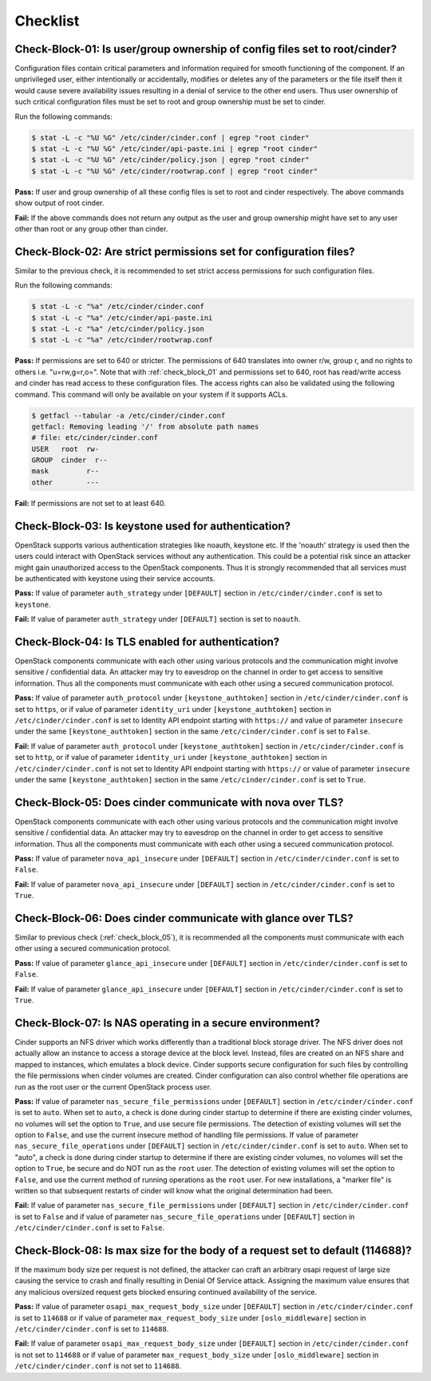 =========
Checklist
=========

.. _check_block_01:

Check-Block-01: Is user/group ownership of config files set to root/cinder?
~~~~~~~~~~~~~~~~~~~~~~~~~~~~~~~~~~~~~~~~~~~~~~~~~~~~~~~~~~~~~~~~~~~~~~~~~~~

Configuration files contain critical parameters and information required
for smooth functioning of the component. If an unprivileged user, either
intentionally or accidentally, modifies or deletes any of the parameters or
the file itself then it would cause severe availability issues resulting in a
denial of service to the other end users. Thus user ownership of such critical
configuration files must be set to root and group ownership must be set to
cinder.

Run the following commands:

.. code:: console

    $ stat -L -c "%U %G" /etc/cinder/cinder.conf | egrep "root cinder"
    $ stat -L -c "%U %G" /etc/cinder/api-paste.ini | egrep "root cinder"
    $ stat -L -c "%U %G" /etc/cinder/policy.json | egrep "root cinder"
    $ stat -L -c "%U %G" /etc/cinder/rootwrap.conf | egrep "root cinder"

**Pass:** If user and group ownership of all these config files is set
to root and cinder respectively. The above commands show output of root cinder.

**Fail:** If the above commands does not return any output as the user
and group ownership might have set to any user other than root or any group
other than cinder.

.. _check_block_02:

Check-Block-02: Are strict permissions set for configuration files?
~~~~~~~~~~~~~~~~~~~~~~~~~~~~~~~~~~~~~~~~~~~~~~~~~~~~~~~~~~~~~~~~~~~

Similar to the previous check, it is recommended to set strict access
permissions for such configuration files.

Run the following commands:

.. code:: console

    $ stat -L -c "%a" /etc/cinder/cinder.conf
    $ stat -L -c "%a" /etc/cinder/api-paste.ini
    $ stat -L -c "%a" /etc/cinder/policy.json
    $ stat -L -c "%a" /etc/cinder/rootwrap.conf

**Pass:** If permissions are set to 640 or stricter. The permissions of 640
translates into owner r/w, group r, and no rights to others i.e. "u=rw,g=r,o=".
Note that with :ref:`check_block_01` and permissions set to 640, root has
read/write access and cinder has read access to these configuration files. The
access rights can also be validated using the following command. This command
will only be available on your system if it supports ACLs.

.. code:: console

    $ getfacl --tabular -a /etc/cinder/cinder.conf
    getfacl: Removing leading '/' from absolute path names
    # file: etc/cinder/cinder.conf
    USER   root  rw-
    GROUP  cinder  r--
    mask         r--
    other        ---

**Fail:** If permissions are not set to at least 640.

.. _check_block_03:

Check-Block-03: Is keystone used for authentication?
~~~~~~~~~~~~~~~~~~~~~~~~~~~~~~~~~~~~~~~~~~~~~~~~~~~~

OpenStack supports various authentication strategies like noauth, keystone etc.
If the 'noauth' strategy is used then the users could interact with OpenStack
services without any authentication. This could be a potential risk since an
attacker might gain unauthorized access to the OpenStack components. Thus it is
strongly recommended that all services must be authenticated with keystone
using their service accounts.

**Pass:** If value of parameter ``auth_strategy`` under ``[DEFAULT]`` section
in ``/etc/cinder/cinder.conf`` is set to ``keystone``.

**Fail:** If value of parameter ``auth_strategy`` under ``[DEFAULT]`` section
is set to ``noauth``.

.. _check_block_04:

Check-Block-04: Is TLS enabled for authentication?
~~~~~~~~~~~~~~~~~~~~~~~~~~~~~~~~~~~~~~~~~~~~~~~~~~

OpenStack components communicate with each other using various protocols and
the communication might involve sensitive / confidential data. An attacker may
try to eavesdrop on the channel in order to get access to sensitive
information. Thus all the components must communicate with each other using a
secured communication protocol.

**Pass:** If value of parameter ``auth_protocol`` under
``[keystone_authtoken]`` section in ``/etc/cinder/cinder.conf`` is set to
``https``, or if value of parameter ``identity_uri`` under
``[keystone_authtoken]`` section in ``/etc/cinder/cinder.conf`` is set to
Identity API endpoint starting with ``https://`` and value of parameter
``insecure`` under the same ``[keystone_authtoken]`` section in the same
``/etc/cinder/cinder.conf`` is set to ``False``.

**Fail:** If value of parameter ``auth_protocol`` under
``[keystone_authtoken]`` section in ``/etc/cinder/cinder.conf`` is set to
``http``, or if value of parameter ``identity_uri`` under
``[keystone_authtoken]`` section in ``/etc/cinder/cinder.conf`` is not set
to Identity API endpoint starting with ``https://`` or value of parameter
``insecure`` under the same ``[keystone_authtoken]`` section in the same
``/etc/cinder/cinder.conf`` is set to ``True``.

.. _check_block_05:

Check-Block-05: Does cinder communicate with nova over TLS?
~~~~~~~~~~~~~~~~~~~~~~~~~~~~~~~~~~~~~~~~~~~~~~~~~~~~~~~~~~~~

OpenStack components communicate with each other using various protocols and
the communication might involve sensitive / confidential data. An attacker may
try to eavesdrop on the channel in order to get access to sensitive
information. Thus all the components must communicate with each other using a
secured communication protocol.

**Pass:** If value of parameter ``nova_api_insecure`` under ``[DEFAULT]``
section in ``/etc/cinder/cinder.conf`` is set to ``False``.

**Fail:** If value of parameter ``nova_api_insecure`` under ``[DEFAULT]``
section in ``/etc/cinder/cinder.conf`` is set to ``True``.

.. _check_block_06:

Check-Block-06: Does cinder communicate with glance over TLS?
~~~~~~~~~~~~~~~~~~~~~~~~~~~~~~~~~~~~~~~~~~~~~~~~~~~~~~~~~~~~~~

Similar to previous check (:ref:`check_block_05`), it is recommended
all the components must communicate with each other using a secured
communication protocol.

**Pass:** If value of parameter ``glance_api_insecure`` under ``[DEFAULT]``
section in ``/etc/cinder/cinder.conf`` is set to ``False``.

**Fail:** If value of parameter ``glance_api_insecure`` under ``[DEFAULT]``
section in ``/etc/cinder/cinder.conf`` is set to ``True``.

.. _check_block_07:

Check-Block-07: Is NAS operating in a secure environment?
~~~~~~~~~~~~~~~~~~~~~~~~~~~~~~~~~~~~~~~~~~~~~~~~~~~~~~~~~

Cinder supports an NFS driver which works differently than a traditional block
storage driver. The NFS driver does not actually allow an instance to access a
storage device at the block level. Instead, files are created on an NFS share
and mapped to instances, which emulates a block device. Cinder supports secure
configuration for such files by controlling the file permissions when cinder
volumes are created. Cinder configuration can also control whether file
operations are run as the root user or the current OpenStack process user.

**Pass:** If value of parameter ``nas_secure_file_permissions`` under
``[DEFAULT]`` section in ``/etc/cinder/cinder.conf`` is set to ``auto``.
When set to ``auto``, a check is done during cinder startup to determine if
there are existing cinder volumes, no volumes will set the option to ``True``,
and use secure file permissions. The detection of existing volumes will set the
option to ``False``, and use the current insecure method of handling file
permissions. If value of parameter ``nas_secure_file_operations`` under
``[DEFAULT]`` section in ``/etc/cinder/cinder.conf`` is set to ``auto``.
When set to "auto", a check is done during cinder startup to determine if there
are existing cinder volumes, no volumes will set the option to ``True``, be
secure and do NOT run as the ``root`` user. The detection of existing volumes
will set the option to ``False``, and use the current method of running
operations as the ``root`` user. For new installations, a "marker file" is
written so that subsequent restarts of cinder will know what the original
determination had been.

**Fail:** If value of parameter ``nas_secure_file_permissions`` under
``[DEFAULT]`` section in ``/etc/cinder/cinder.conf`` is set to ``False``
and if value of parameter ``nas_secure_file_operations`` under
``[DEFAULT]`` section in ``/etc/cinder/cinder.conf`` is set to ``False``.


.. _check_block_08:

Check-Block-08: Is max size for the body of a request set to default (114688)?
~~~~~~~~~~~~~~~~~~~~~~~~~~~~~~~~~~~~~~~~~~~~~~~~~~~~~~~~~~~~~~~~~~~~~~~~~~~~~~

If the maximum body size per request is not defined, the attacker can craft an
arbitrary osapi request of large size causing the service to crash and finally
resulting in Denial Of Service attack. Assigning the maximum value ensures that
any malicious oversized request gets blocked ensuring continued availability of
the service.

**Pass:** If value of parameter ``osapi_max_request_body_size`` under
``[DEFAULT]`` section in ``/etc/cinder/cinder.conf`` is set to ``114688``
or if value of parameter ``max_request_body_size`` under ``[oslo_middleware]``
section in ``/etc/cinder/cinder.conf`` is set to ``114688``.

**Fail:** If value of parameter ``osapi_max_request_body_size`` under
``[DEFAULT]`` section in ``/etc/cinder/cinder.conf`` is not set to
``114688`` or if value of parameter ``max_request_body_size`` under
``[oslo_middleware]`` section in ``/etc/cinder/cinder.conf`` is not set to
``114688``.

